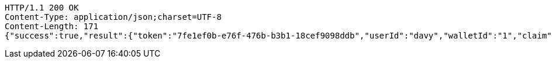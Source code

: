 [source,http,options="nowrap"]
----
HTTP/1.1 200 OK
Content-Type: application/json;charset=UTF-8
Content-Length: 171
{"success":true,"result":{"token":"7fe1ef0b-e76f-476b-b3b1-18cef9098ddb","userId":"davy","walletId":"1","claim":"SIGN_WALLETS","enabled":true,"description":"description"}}
----
